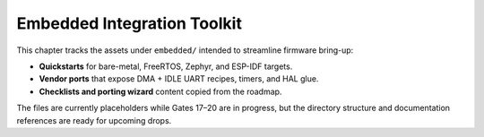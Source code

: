 Embedded Integration Toolkit
=============================

This chapter tracks the assets under ``embedded/`` intended to streamline
firmware bring-up:

* **Quickstarts** for bare-metal, FreeRTOS, Zephyr, and ESP-IDF targets.
* **Vendor ports** that expose DMA + IDLE UART recipes, timers, and HAL glue.
* **Checklists and porting wizard** content copied from the roadmap.

The files are currently placeholders while Gates 17–20 are in progress, but
the directory structure and documentation references are ready for upcoming
drops.

.. todo::

	 Publish detailed quickstarts for:

	 * ``quickstarts/`` – bare-metal loop, FreeRTOS task wiring, Zephyr module,
		 and ESP-IDF component recipes.
	 * ``ports/stm32-ll-dma-idle/`` – circular DMA + IDLE line walkthrough.
	 * ``ports/nxp-lpuart-idle/`` – low-power friendly LPUART integration.

	 Each guide will link back to :doc:`install_use` once the assets are ready.
